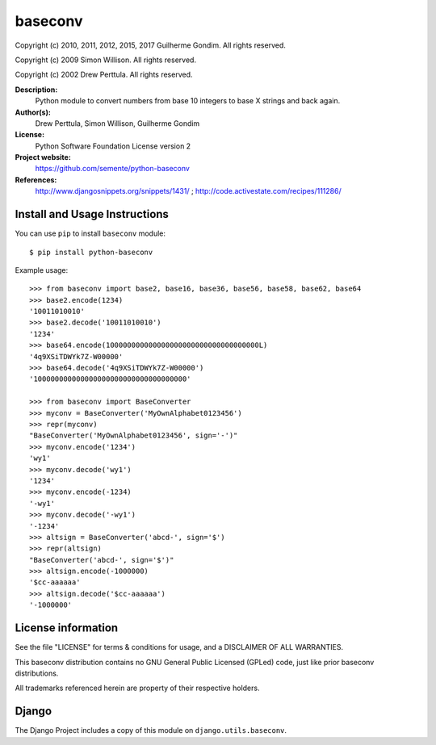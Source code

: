 baseconv
========

.. image:: https://badge.fury.io/py/python-baseconv.svg
    :target: http://badge.fury.io/py/python-baseconv

.. image:: https://travis-ci.org/semente/python-baseconv.svg?branch=master
    :target: https://travis-ci.org/semente/python-baseconv

.. image:: https://coveralls.io/repos/semente/python-baseconv/badge.png?branch=master
    :target: https://coveralls.io/r/semente/python-baseconv?branch=master

Copyright (c) 2010, 2011, 2012, 2015, 2017 Guilherme Gondim.
All rights reserved.

Copyright (c) 2009 Simon Willison.
All rights reserved.

Copyright (c) 2002 Drew Perttula.
All rights reserved.

**Description:**
    Python module to convert numbers from base 10 integers to base X strings and back again.
**Author(s):**
    Drew Perttula, Simon Willison, Guilherme Gondim
**License:**
    Python Software Foundation License version 2
**Project website:**
    https://github.com/semente/python-baseconv
**References:**
    http://www.djangosnippets.org/snippets/1431/ ;
    http://code.activestate.com/recipes/111286/

Install and Usage Instructions
------------------------------

You can use ``pip`` to install ``baseconv`` module::

    $ pip install python-baseconv

Example usage::

  >>> from baseconv import base2, base16, base36, base56, base58, base62, base64
  >>> base2.encode(1234)
  '10011010010'
  >>> base2.decode('10011010010')
  '1234'
  >>> base64.encode(100000000000000000000000000000000000L)
  '4q9XSiTDWYk7Z-W00000'
  >>> base64.decode('4q9XSiTDWYk7Z-W00000')
  '100000000000000000000000000000000000'

  >>> from baseconv import BaseConverter
  >>> myconv = BaseConverter('MyOwnAlphabet0123456')
  >>> repr(myconv)
  "BaseConverter('MyOwnAlphabet0123456', sign='-')"
  >>> myconv.encode('1234')
  'wy1'
  >>> myconv.decode('wy1')
  '1234'
  >>> myconv.encode(-1234)
  '-wy1'
  >>> myconv.decode('-wy1')
  '-1234'
  >>> altsign = BaseConverter('abcd-', sign='$')
  >>> repr(altsign)
  "BaseConverter('abcd-', sign='$')"
  >>> altsign.encode(-1000000)
  '$cc-aaaaaa'
  >>> altsign.decode('$cc-aaaaaa')
  '-1000000'


License information
-------------------

See the file "LICENSE" for terms & conditions for usage, and a
DISCLAIMER OF ALL WARRANTIES.

This baseconv distribution contains no GNU General Public Licensed (GPLed)
code, just like prior baseconv distributions.

All trademarks referenced herein are property of their respective
holders.

Django
------

The Django Project includes a copy of this module on ``django.utils.baseconv``.

